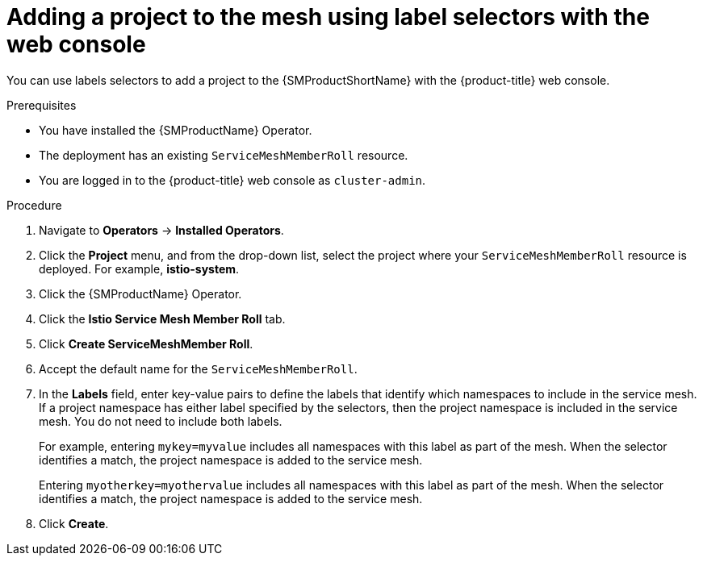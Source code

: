 // Module included in the following assemblies:
//
// * service_mesh/v2x/ossm-create-mesh.adoc

:_mod-docs-content-type: PROCEDURE
[id="ossm-adding-project-using-label-selectors-console_{context}"]
= Adding a project to the mesh using label selectors with the web console

You can use labels selectors to add a project to the {SMProductShortName} with the {product-title} web console.

.Prerequisites
* You have installed the {SMProductName} Operator.
* The deployment has an existing `ServiceMeshMemberRoll` resource.
ifndef::openshift-rosa,openshift-rosa-hcp,openshift-dedicated[]
* You are logged in to the {product-title} web console as `cluster-admin`.
endif::openshift-rosa,openshift-rosa-hcp,openshift-dedicated[]
ifdef::openshift-rosa,openshift-rosa-hcp,openshift-dedicated[]
* You are logged in to the {product-title} web console as a user with the `dedicated-admin` role.
endif::openshift-rosa,openshift-rosa-hcp,openshift-dedicated[]

.Procedure

. Navigate to *Operators* -> *Installed Operators*.

. Click the *Project* menu, and from the drop-down list, select the project where your `ServiceMeshMemberRoll` resource is deployed. For example, *istio-system*.

. Click the {SMProductName} Operator.

. Click the *Istio Service Mesh Member Roll* tab.

. Click *Create ServiceMeshMember Roll*.

. Accept the default name for the `ServiceMeshMemberRoll`.

. In the *Labels* field, enter key-value pairs to define the labels that identify which namespaces to include in the service mesh. If a project namespace has either label specified by the selectors, then the project namespace is included in the service mesh. You do not need to include both labels.
+
For example, entering `mykey=myvalue` includes all namespaces with this label as part of the mesh. When the selector identifies a match, the project namespace is added to the service mesh.
+
Entering `myotherkey=myothervalue` includes all namespaces with this label as part of the mesh. When the selector identifies a match, the project namespace is added to the service mesh.

. Click *Create*.